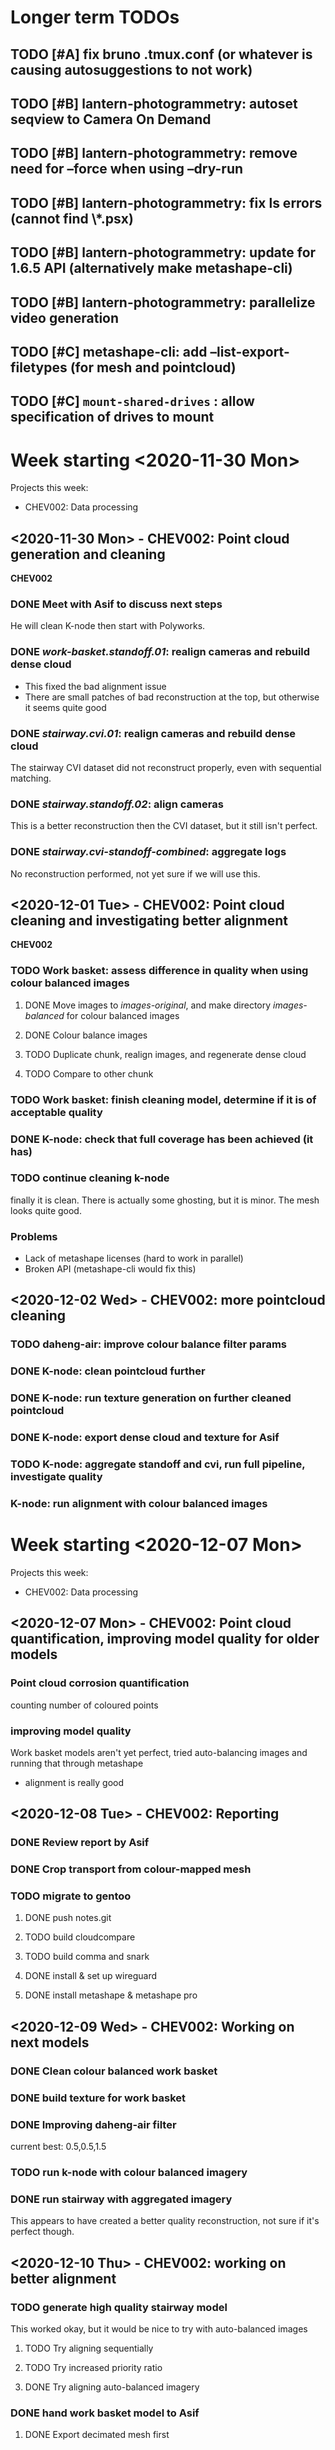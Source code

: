 * Longer term TODOs
** TODO [#A] fix bruno .tmux.conf (or whatever is causing autosuggestions to not work)
** TODO [#B] lantern-photogrammetry: autoset seqview to Camera On Demand
** TODO [#B] lantern-photogrammetry: remove need for --force when using --dry-run
** TODO [#B] lantern-photogrammetry: fix ls errors (cannot find \*.psx)
** TODO [#B] lantern-photogrammetry: update for 1.6.5 API (alternatively make metashape-cli)
** TODO [#B] lantern-photogrammetry: parallelize video generation

** TODO [#C] metashape-cli: add --list-export-filetypes (for mesh and pointcloud)
** TODO [#C] =mount-shared-drives= : allow specification of drives to mount


   
* Week starting <2020-11-30 Mon>
Projects this week:
- CHEV002: Data processing

** <2020-11-30 Mon> - CHEV002: Point cloud generation and cleaning
   *CHEV002* 
*** DONE Meet with Asif to discuss next steps
He will clean K-node then start with Polyworks.
*** DONE /work-basket.standoff.01/: realign cameras and rebuild dense cloud
- This fixed the bad alignment issue
- There are small patches of bad reconstruction at the top, but otherwise it seems quite good
*** DONE /stairway.cvi.01/: realign cameras and rebuild dense cloud
The stairway CVI dataset did not reconstruct properly, even with sequential matching.
*** DONE /stairway.standoff.02/: align cameras
This is a better reconstruction then the CVI dataset, but it still isn't perfect.
*** DONE /stairway.cvi-standoff-combined/: aggregate logs
No reconstruction performed, not yet sure if we will use this.


** <2020-12-01 Tue> - CHEV002: Point cloud cleaning and investigating better alignment
   *CHEV002*
*** TODO Work basket: assess difference in quality when using colour balanced images
**** DONE Move images to /images-original/, and make directory /images-balanced/ for colour balanced images
**** DONE Colour balance images
**** TODO Duplicate chunk, realign images, and regenerate dense cloud
**** TODO Compare to other chunk
*** TODO Work basket: finish cleaning model, determine if it is of acceptable quality
*** DONE K-node: check that full coverage has been achieved (it has)
*** TODO continue cleaning k-node
finally it is clean. There is actually some ghosting, but it is minor. The mesh looks quite good.
*** *Problems*
- Lack of metashape licenses (hard to work in parallel)
- Broken API (metashape-cli would fix this)

** <2020-12-02 Wed> - CHEV002: more pointcloud cleaning
*** TODO daheng-air: improve colour balance filter params
*** DONE K-node: clean pointcloud further
*** DONE K-node: run texture generation on further cleaned pointcloud
*** DONE K-node: export dense cloud and texture for Asif
*** TODO K-node: aggregate standoff and cvi, run full pipeline, investigate quality
*** K-node: run alignment with colour balanced images
  
* Week starting <2020-12-07 Mon>
Projects this week:
- CHEV002: Data processing

** <2020-12-07 Mon> - CHEV002: Point cloud quantification, improving model quality for older models
*** Point cloud corrosion quantification
counting number of coloured points
*** improving model quality
Work basket models aren't yet perfect, tried auto-balancing images and running that through metashape
  - alignment is really good

** <2020-12-08 Tue> - CHEV002: Reporting
*** DONE Review report by Asif
*** DONE Crop transport from colour-mapped mesh
*** TODO migrate to gentoo
**** DONE push notes.git
**** TODO build cloudcompare
**** TODO build comma and snark
**** DONE install & set up wireguard
**** DONE install metashape & metashape pro
** <2020-12-09 Wed> - CHEV002: Working on next models
*** DONE Clean colour balanced work basket
*** DONE build texture for work basket
*** DONE Improving daheng-air filter
current best: 0.5,0.5,1.5
*** TODO run k-node with colour balanced imagery
*** DONE run stairway with aggregated imagery
This appears to have created a better quality reconstruction, not sure if it's perfect though.
** <2020-12-10 Thu> - CHEV002: working on better alignment
*** TODO generate high quality stairway model
This worked okay, but it would be nice to try with auto-balanced images
**** TODO Try aligning sequentially
**** TODO Try increased priority ratio
**** DONE Try aligning auto-balanced imagery
*** DONE hand work basket model to Asif
**** DONE Export decimated mesh first
*** TODO organise calendar event to review platypus-explorer-calc
**** TODO refamiliarise first
*** DONE Investigate difficulty of transitioning to metashape-cli
**** TODO email Jordan if feasible
*** DONE email Toby
*** DONE email Chris
** <2020-12-11 Fri> - CHEV002: Stairway model, get the ball rolling on SW2
*** TODO organise calendar event to review platypus-explorer-calc
**** TODO refamiliarise first
*** TODO email Seva about comma utils and metashape-cli
*** DONE finish metashape-cli
*** TODO generate high quality stairway model
This worked okay, but it would be nice to try with auto-balanced images
**** DONE Try aligning sequentially
**** DONE Try increased priority ratio
**** DONE Try aligning auto-balanced imagery
Didn't work

* Week starting <2020-12-14 Mon>
** <2020-12-14 Mon> - CHEV002: finalise stairway model; SW2: start on video gen
*** TODO produce a respectable stairway model
None of the methods so far have worked, so we may need to combine them. At this stage it is most important to get a good alignment.
**** TODO Try auto-balancing the 30% standoff model and realigning that
*** TODO review image-stream-merge stuff
*** TODO annotate links
*** TODO export decimated model for asif
*** TODO change bluerobotics-ping-sonar-to-csv to lt
*** TODO play with platypus data
*** TODO make model of only top of stairway
** <2020-12-15 Tue> - CHEV002: stairway; SW2: video-gen; ADK005: masking
*** TODO stairway model
**** DONE sequential alignment
FAIL
**** TODO Take only the top section 
use the /other/ annotation category to just take the top
** <2020-12-16 Wed> - CHEV002: stairway; SW2: video-gen
*** stairway model: sequential alignment for top of stairway
*** stairway model: clean best model available
*** platypus-explorer-calc frame-timeline: implement
*** platypus-explorer-calc merge-streams: implement
** <2020-12-17 Thu> - CHEV002: cleaning stairway model; SW2: finish video-gen tool
*** TODO video-generation tool
**** DONE finish implementation
**** TODO write usage examples
**** TODO send email

* Week starting <2020-12-21 Mon>
** <2020-12-21 Mon> - CHEV002: pointcloud cleaning; parallelization everywhere
*** DONE stairway model: clean
*** DONE platypus-explorer-calc: parallelize video generation
speed of generation for 5x looped data:
- *in parallel:* 56.4 seconds
- *single-threaded:* 105.3 seconds
*** TODO lantern-photogrammetry: parallelize video generation
*** TODO [#B] metashape-cli: predefined expressions
**** DONE change --print-predefined-expressions to --pretty-print-expressions
**** DONE add --print-expressions,-p to print expressions as they are defined
**** TODO investigate predefined expressions with values
*** DONE try aligning some other datasets again with lower settings 
nothing yielded particularly good results :/

